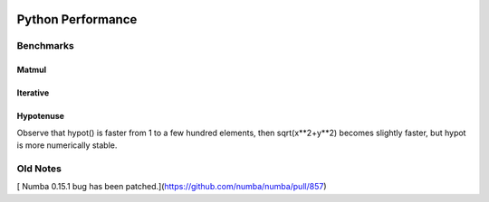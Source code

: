 .. image:: https://travis-ci.org/scienceopen/python-performance.svg?branch=master
    :target: https://travis-ci.org/scienceopen/python-performance

==================
Python Performance
==================

Benchmarks
===========

Matmul
------

Iterative
---------

Hypotenuse
----------

Observe that hypot() is faster from 1 to a few hundred elements, then sqrt(x**2+y**2) becomes slightly faster, but hypot is more numerically stable.

.. image:: py27hypot.png
  :alt: Python 2.7 hypot() vs rsq()
  :scale: 60%
  
.. image:: py35hypot.png
  :alt: Pyhton 3.5 hypot() vs rsq()
  :scale: 60%

Old Notes
=========
[ Numba 0.15.1 bug has been patched.](https://github.com/numba/numba/pull/857) 

